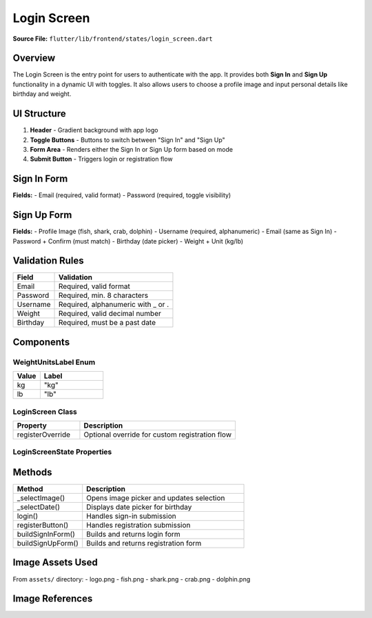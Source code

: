 .. _login-screen:

Login Screen
============

**Source File:** ``flutter/lib/frontend/states/login_screen.dart``

Overview
--------
The Login Screen is the entry point for users to authenticate with the app. It provides both **Sign In** and **Sign Up** functionality in a dynamic UI with toggles. It also allows users to choose a profile image and input personal details like birthday and weight.

UI Structure
------------
1. **Header**
   - Gradient background with app logo
2. **Toggle Buttons**
   - Buttons to switch between "Sign In" and "Sign Up"
3. **Form Area**
   - Renders either the Sign In or Sign Up form based on mode
4. **Submit Button**
   - Triggers login or registration flow

Sign In Form
------------
**Fields:**
- Email (required, valid format)
- Password (required, toggle visibility)

Sign Up Form
------------
**Fields:**
- Profile Image (fish, shark, crab, dolphin)
- Username (required, alphanumeric)
- Email (same as Sign In)
- Password + Confirm (must match)
- Birthday (date picker)
- Weight + Unit (kg/lb)

Validation Rules
----------------
+--------------+--------------------------------------------+
| Field        | Validation                                 |
+==============+============================================+
| Email        | Required, valid format                     |
+--------------+--------------------------------------------+
| Password     | Required, min. 8 characters                |
+--------------+--------------------------------------------+
| Username     | Required, alphanumeric with _ or .         |
+--------------+--------------------------------------------+
| Weight       | Required, valid decimal number             |
+--------------+--------------------------------------------+
| Birthday     | Required, must be a past date              |
+--------------+--------------------------------------------+

Components
----------

WeightUnitsLabel Enum
^^^^^^^^^^^^^^^^^^^^^
.. list-table::
   :widths: 30 70
   :header-rows: 1

   * - Value
     - Label
   * - kg
     - "kg"
   * - lb
     - "lb"

LoginScreen Class
^^^^^^^^^^^^^^^^^
.. list-table::
   :widths: 30 70
   :header-rows: 1

   * - Property
     - Description
   * - registerOverride
     - Optional override for custom registration flow

LoginScreenState Properties
^^^^^^^^^^^^^^^^^^^^^^^^^^^
.. list-table::
   :widths: 30 70
   :header-rows: 1

   * - Name
     - Type
     - Description
   * - signUpFormKey
     - GlobalKey<FormState>
     - Form validation key
   * - emailController
     - TextEditingController
     - Controls email input
   * - selectedProfileImage
     - String
     - Stores profile avatar image name
   * - registrationMode
     - bool
     - Switches between sign-in/sign-up modes

Methods
-------
.. list-table::
   :widths: 30 70
   :header-rows: 1

   * - Method
     - Description
   * - _selectImage()
     - Opens image picker and updates selection
   * - _selectDate()
     - Displays date picker for birthday
   * - login()
     - Handles sign-in submission
   * - registerButton()
     - Handles registration submission
   * - buildSignInForm()
     - Builds and returns login form
   * - buildSignUpForm()
     - Builds and returns registration form

Image Assets Used
-----------------
From ``assets/`` directory:
- logo.png
- fish.png
- shark.png
- crab.png
- dolphin.png

Image References
----------------
.. image:: ../_static/login_screen_registration2.png
   :width: 400px
   :align: center

.. image:: ../_static/login_screen_sign_in.png
   :width: 400px
   :align: center